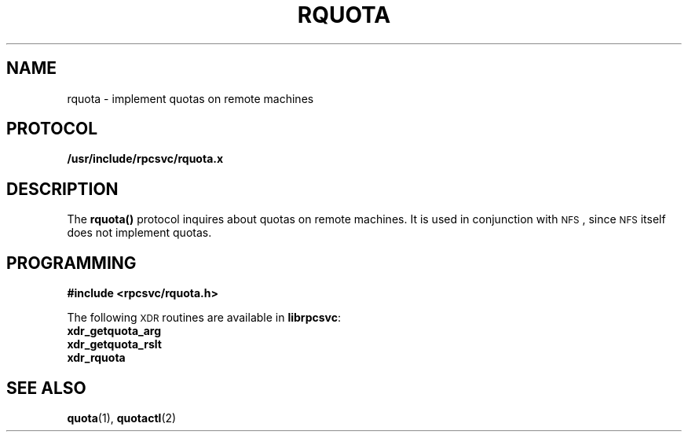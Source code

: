 .\"@(#)rquota.3;
.TH RQUOTA 3
.SH NAME
rquota \- implement quotas on remote machines
.SH PROTOCOL
.B /usr/include/rpcsvc/rquota.x
.SH DESCRIPTION
.IX "rquota()" "" "\fLrquota()\fP \(em implement quotas on remote machines"
.LP
The
.B rquota(\|)
protocol inquires about quotas on remote machines.
It is used in conjunction with
.SM NFS\s0,
since
.SM NFS
itself does not implement quotas.
.SH PROGRAMMING
.LP
.B #include <rpcsvc/rquota.h>
.LP
The following
.SM XDR
routines are available in
.BR librpcsvc :
.nf
.B xdr_getquota_arg
.B xdr_getquota_rslt
.B xdr_rquota
.fi
.SH SEE ALSO
.BR quota (1),
.BR quotactl (2)

